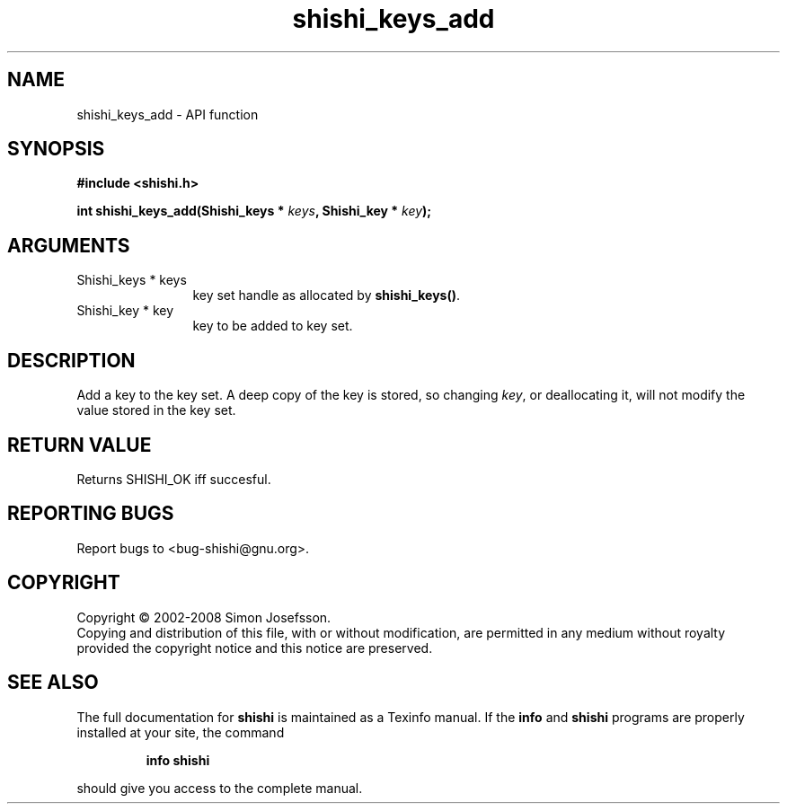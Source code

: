 .\" DO NOT MODIFY THIS FILE!  It was generated by gdoc.
.TH "shishi_keys_add" 3 "0.0.39" "shishi" "shishi"
.SH NAME
shishi_keys_add \- API function
.SH SYNOPSIS
.B #include <shishi.h>
.sp
.BI "int shishi_keys_add(Shishi_keys * " keys ", Shishi_key * " key ");"
.SH ARGUMENTS
.IP "Shishi_keys * keys" 12
key set handle as allocated by \fBshishi_keys()\fP.
.IP "Shishi_key * key" 12
key to be added to key set.
.SH "DESCRIPTION"
Add a key to the key set.  A deep copy of the key is stored, so
changing \fIkey\fP, or deallocating it, will not modify the value stored
in the key set.
.SH "RETURN VALUE"
Returns SHISHI_OK iff succesful.
.SH "REPORTING BUGS"
Report bugs to <bug-shishi@gnu.org>.
.SH COPYRIGHT
Copyright \(co 2002-2008 Simon Josefsson.
.br
Copying and distribution of this file, with or without modification,
are permitted in any medium without royalty provided the copyright
notice and this notice are preserved.
.SH "SEE ALSO"
The full documentation for
.B shishi
is maintained as a Texinfo manual.  If the
.B info
and
.B shishi
programs are properly installed at your site, the command
.IP
.B info shishi
.PP
should give you access to the complete manual.
